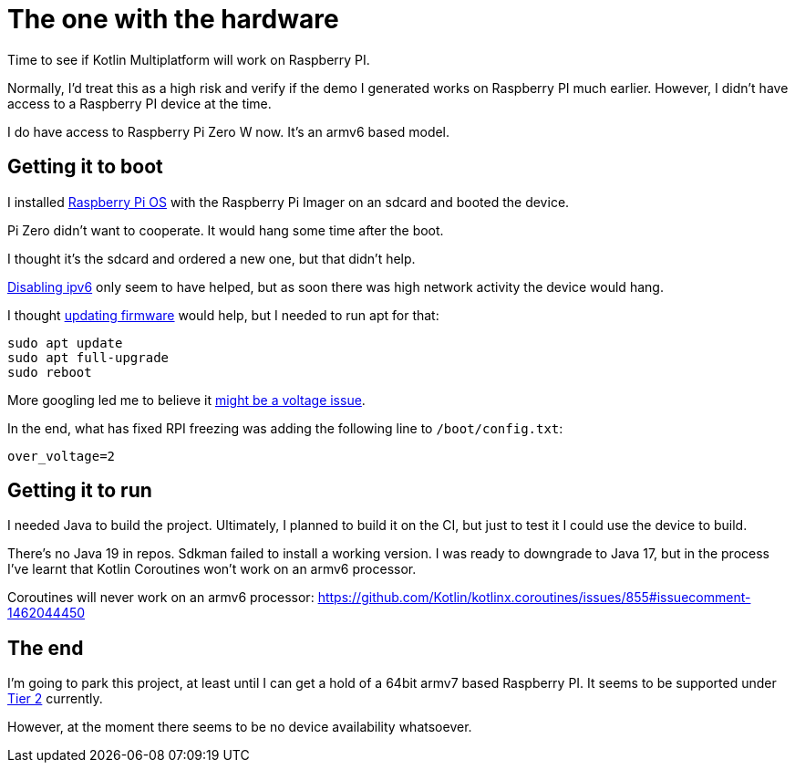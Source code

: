 = The one with the hardware

Time to see if Kotlin Multiplatform will work on Raspberry PI.

Normally, I'd treat this as a high risk and verify if the demo I generated works on Raspberry PI much earlier.
However, I didn't have access to a Raspberry PI device at the time.

I do have access to Raspberry Pi Zero W now. It's an armv6 based model.

== Getting it to boot

I installed https://www.raspberrypi.com/software/[Raspberry Pi OS] with the Raspberry Pi Imager on an sdcard
and booted the device.

Pi Zero didn't want to cooperate. It would hang some time after the boot.

I thought it's the sdcard and ordered a new one, but that didn't help.

https://raspberrypi.stackexchange.com/questions/130487/kernel-panic-when-using-apt-on-rpi-zero-rpi-os-buster?newreg=e009e87530c147d19db869f22a9f47e4[Disabling ipv6]
only seem to have helped, but as soon there was high network activity the device would hang.

I thought https://www.raspberrypi.com/documentation/computers/os.html[updating firmware] would help,
but I needed to run apt for that:

```bash
sudo apt update
sudo apt full-upgrade
sudo reboot
```

More googling led me to believe it https://forums.raspberrypi.com/viewtopic.php?f=43&t=212777[might be a voltage issue].

In the end, what has fixed RPI freezing was adding the following line to `/boot/config.txt`:

```
over_voltage=2
```

== Getting it to run

I needed Java to build the project. Ultimately, I planned to build it on the CI,
but just to test it I could use the device to build.

There's no Java 19 in repos. Sdkman failed to install a working version.
I was ready to downgrade to Java 17, but in the process I've learnt that
Kotlin Coroutines won't work on an armv6 processor.

Coroutines will never work on an armv6 processor: https://github.com/Kotlin/kotlinx.coroutines/issues/855#issuecomment-1462044450

== The end

I'm going to park this project, at least until I can get a hold of a 64bit armv7 based Raspberry PI.
It seems to be supported under https://kotlinlang.org/docs/native-target-support.html#tier-2[Tier 2] currently.

However, at the moment there seems to be no device availability whatsoever.
